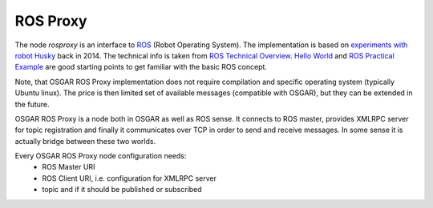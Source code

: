 ROS Proxy
=========

The node `rosproxy` is an interface to `ROS <http://wiki.ros.org/>`_ (Robot
Operating System). The implementation is based on `experiments with robot Husky
<https://robotika.cz/robots/husky/en#140820>`_ back in 2014. The technical info
is taken from `ROS Technical Overview
<http://wiki.ros.org/ROS/Technical%20Overview>`_. `Hello World
<https://robohub.org/ros-101-intro-to-the-robot-operating-system/>`_ and `ROS
Practical Example <https://robohub.org/ros-101-a-practical-example/>`_ are good
starting points to get familiar with the basic ROS concept.

Note, that OSGAR ROS Proxy implementation does not require compilation and
specific operating system (typically Ubuntu linux). The price is then limited
set of available messages (compatible with OSGAR), but they can be extended in
the future.

OSGAR ROS Proxy is a node both in OSGAR as well as ROS sense. It connects to
ROS master, provides XMLRPC server for topic registration and finally it
communicates over TCP in order to send and receive messages. In some sense it
is actually bridge between these two worlds.

Every OSGAR ROS Proxy node configuration needs:
  - ROS Master URI
  - ROS Client URI, i.e. configuration for XMLRPC server
  - topic and if it should be published or subscribed

